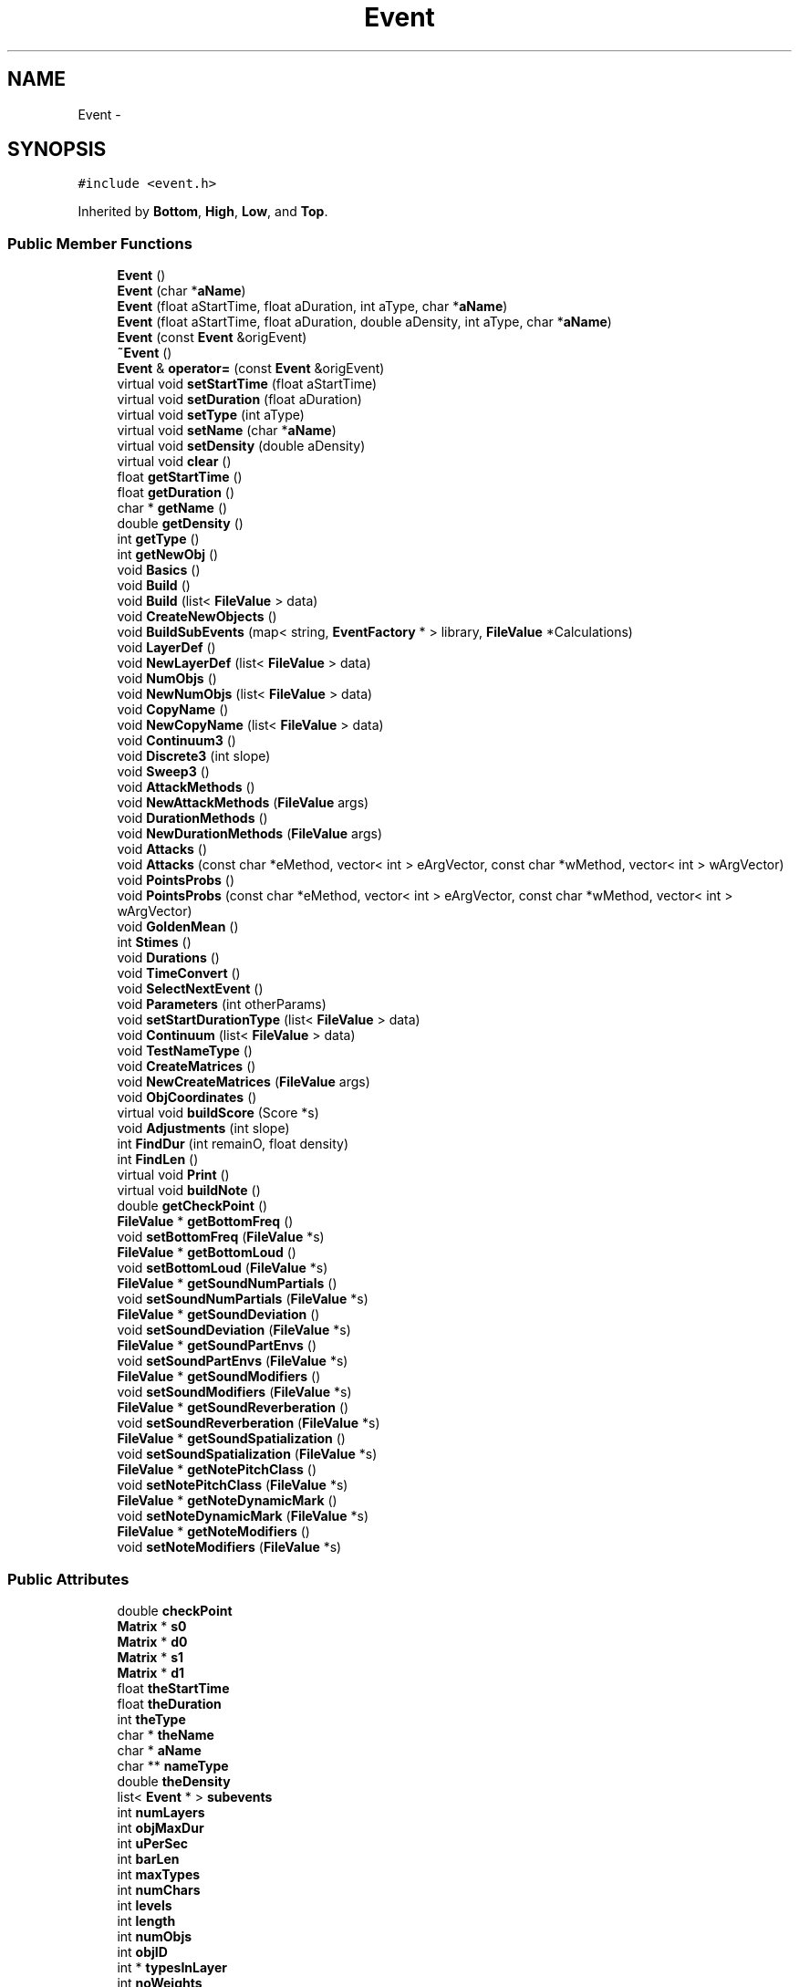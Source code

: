 .TH "Event" 3 "12 Feb 2007" "CMOD" \" -*- nroff -*-
.ad l
.nh
.SH NAME
Event \- 
.SH SYNOPSIS
.br
.PP
\fC#include <event.h>\fP
.PP
Inherited by \fBBottom\fP, \fBHigh\fP, \fBLow\fP, and \fBTop\fP.
.PP
.SS "Public Member Functions"

.in +1c
.ti -1c
.RI "\fBEvent\fP ()"
.br
.ti -1c
.RI "\fBEvent\fP (char *\fBaName\fP)"
.br
.ti -1c
.RI "\fBEvent\fP (float aStartTime, float aDuration, int aType, char *\fBaName\fP)"
.br
.ti -1c
.RI "\fBEvent\fP (float aStartTime, float aDuration, double aDensity, int aType, char *\fBaName\fP)"
.br
.ti -1c
.RI "\fBEvent\fP (const  \fBEvent\fP &origEvent)"
.br
.ti -1c
.RI "\fB~Event\fP ()"
.br
.ti -1c
.RI "\fBEvent\fP & \fBoperator=\fP (const  \fBEvent\fP &origEvent)"
.br
.ti -1c
.RI "virtual void \fBsetStartTime\fP (float aStartTime)"
.br
.ti -1c
.RI "virtual void \fBsetDuration\fP (float aDuration)"
.br
.ti -1c
.RI "virtual void \fBsetType\fP (int aType)"
.br
.ti -1c
.RI "virtual void \fBsetName\fP (char *\fBaName\fP)"
.br
.ti -1c
.RI "virtual void \fBsetDensity\fP (double aDensity)"
.br
.ti -1c
.RI "virtual void \fBclear\fP ()"
.br
.ti -1c
.RI "float \fBgetStartTime\fP ()"
.br
.ti -1c
.RI "float \fBgetDuration\fP ()"
.br
.ti -1c
.RI "char * \fBgetName\fP ()"
.br
.ti -1c
.RI "double \fBgetDensity\fP ()"
.br
.ti -1c
.RI "int \fBgetType\fP ()"
.br
.ti -1c
.RI "int \fBgetNewObj\fP ()"
.br
.ti -1c
.RI "void \fBBasics\fP ()"
.br
.ti -1c
.RI "void \fBBuild\fP ()"
.br
.ti -1c
.RI "void \fBBuild\fP (list< \fBFileValue\fP > data)"
.br
.ti -1c
.RI "void \fBCreateNewObjects\fP ()"
.br
.ti -1c
.RI "void \fBBuildSubEvents\fP (map< string, \fBEventFactory\fP * > library, \fBFileValue\fP *Calculations)"
.br
.ti -1c
.RI "void \fBLayerDef\fP ()"
.br
.ti -1c
.RI "void \fBNewLayerDef\fP (list< \fBFileValue\fP > data)"
.br
.ti -1c
.RI "void \fBNumObjs\fP ()"
.br
.ti -1c
.RI "void \fBNewNumObjs\fP (list< \fBFileValue\fP > data)"
.br
.ti -1c
.RI "void \fBCopyName\fP ()"
.br
.ti -1c
.RI "void \fBNewCopyName\fP (list< \fBFileValue\fP > data)"
.br
.ti -1c
.RI "void \fBContinuum3\fP ()"
.br
.ti -1c
.RI "void \fBDiscrete3\fP (int slope)"
.br
.ti -1c
.RI "void \fBSweep3\fP ()"
.br
.ti -1c
.RI "void \fBAttackMethods\fP ()"
.br
.ti -1c
.RI "void \fBNewAttackMethods\fP (\fBFileValue\fP args)"
.br
.ti -1c
.RI "void \fBDurationMethods\fP ()"
.br
.ti -1c
.RI "void \fBNewDurationMethods\fP (\fBFileValue\fP args)"
.br
.ti -1c
.RI "void \fBAttacks\fP ()"
.br
.ti -1c
.RI "void \fBAttacks\fP (const  char *eMethod, vector< int > eArgVector, const  char *wMethod, vector< int > wArgVector)"
.br
.ti -1c
.RI "void \fBPointsProbs\fP ()"
.br
.ti -1c
.RI "void \fBPointsProbs\fP (const  char *eMethod, vector< int > eArgVector, const  char *wMethod, vector< int > wArgVector)"
.br
.ti -1c
.RI "void \fBGoldenMean\fP ()"
.br
.ti -1c
.RI "int \fBStimes\fP ()"
.br
.ti -1c
.RI "void \fBDurations\fP ()"
.br
.ti -1c
.RI "void \fBTimeConvert\fP ()"
.br
.ti -1c
.RI "void \fBSelectNextEvent\fP ()"
.br
.ti -1c
.RI "void \fBParameters\fP (int otherParams)"
.br
.ti -1c
.RI "void \fBsetStartDurationType\fP (list< \fBFileValue\fP > data)"
.br
.ti -1c
.RI "void \fBContinuum\fP (list< \fBFileValue\fP > data)"
.br
.ti -1c
.RI "void \fBTestNameType\fP ()"
.br
.ti -1c
.RI "void \fBCreateMatrices\fP ()"
.br
.ti -1c
.RI "void \fBNewCreateMatrices\fP (\fBFileValue\fP args)"
.br
.ti -1c
.RI "void \fBObjCoordinates\fP ()"
.br
.ti -1c
.RI "virtual void \fBbuildScore\fP (Score *s)"
.br
.ti -1c
.RI "void \fBAdjustments\fP (int slope)"
.br
.ti -1c
.RI "int \fBFindDur\fP (int remainO, float density)"
.br
.ti -1c
.RI "int \fBFindLen\fP ()"
.br
.ti -1c
.RI "virtual void \fBPrint\fP ()"
.br
.ti -1c
.RI "virtual void \fBbuildNote\fP ()"
.br
.ti -1c
.RI "double \fBgetCheckPoint\fP ()"
.br
.ti -1c
.RI "\fBFileValue\fP * \fBgetBottomFreq\fP ()"
.br
.ti -1c
.RI "void \fBsetBottomFreq\fP (\fBFileValue\fP *s)"
.br
.ti -1c
.RI "\fBFileValue\fP * \fBgetBottomLoud\fP ()"
.br
.ti -1c
.RI "void \fBsetBottomLoud\fP (\fBFileValue\fP *s)"
.br
.ti -1c
.RI "\fBFileValue\fP * \fBgetSoundNumPartials\fP ()"
.br
.ti -1c
.RI "void \fBsetSoundNumPartials\fP (\fBFileValue\fP *s)"
.br
.ti -1c
.RI "\fBFileValue\fP * \fBgetSoundDeviation\fP ()"
.br
.ti -1c
.RI "void \fBsetSoundDeviation\fP (\fBFileValue\fP *s)"
.br
.ti -1c
.RI "\fBFileValue\fP * \fBgetSoundPartEnvs\fP ()"
.br
.ti -1c
.RI "void \fBsetSoundPartEnvs\fP (\fBFileValue\fP *s)"
.br
.ti -1c
.RI "\fBFileValue\fP * \fBgetSoundModifiers\fP ()"
.br
.ti -1c
.RI "void \fBsetSoundModifiers\fP (\fBFileValue\fP *s)"
.br
.ti -1c
.RI "\fBFileValue\fP * \fBgetSoundReverberation\fP ()"
.br
.ti -1c
.RI "void \fBsetSoundReverberation\fP (\fBFileValue\fP *s)"
.br
.ti -1c
.RI "\fBFileValue\fP * \fBgetSoundSpatialization\fP ()"
.br
.ti -1c
.RI "void \fBsetSoundSpatialization\fP (\fBFileValue\fP *s)"
.br
.ti -1c
.RI "\fBFileValue\fP * \fBgetNotePitchClass\fP ()"
.br
.ti -1c
.RI "void \fBsetNotePitchClass\fP (\fBFileValue\fP *s)"
.br
.ti -1c
.RI "\fBFileValue\fP * \fBgetNoteDynamicMark\fP ()"
.br
.ti -1c
.RI "void \fBsetNoteDynamicMark\fP (\fBFileValue\fP *s)"
.br
.ti -1c
.RI "\fBFileValue\fP * \fBgetNoteModifiers\fP ()"
.br
.ti -1c
.RI "void \fBsetNoteModifiers\fP (\fBFileValue\fP *s)"
.br
.in -1c
.SS "Public Attributes"

.in +1c
.ti -1c
.RI "double \fBcheckPoint\fP"
.br
.ti -1c
.RI "\fBMatrix\fP * \fBs0\fP"
.br
.ti -1c
.RI "\fBMatrix\fP * \fBd0\fP"
.br
.ti -1c
.RI "\fBMatrix\fP * \fBs1\fP"
.br
.ti -1c
.RI "\fBMatrix\fP * \fBd1\fP"
.br
.ti -1c
.RI "float \fBtheStartTime\fP"
.br
.ti -1c
.RI "float \fBtheDuration\fP"
.br
.ti -1c
.RI "int \fBtheType\fP"
.br
.ti -1c
.RI "char * \fBtheName\fP"
.br
.ti -1c
.RI "char * \fBaName\fP"
.br
.ti -1c
.RI "char ** \fBnameType\fP"
.br
.ti -1c
.RI "double \fBtheDensity\fP"
.br
.ti -1c
.RI "list< \fBEvent\fP * > \fBsubevents\fP"
.br
.ti -1c
.RI "int \fBnumLayers\fP"
.br
.ti -1c
.RI "int \fBobjMaxDur\fP"
.br
.ti -1c
.RI "int \fBuPerSec\fP"
.br
.ti -1c
.RI "int \fBbarLen\fP"
.br
.ti -1c
.RI "int \fBmaxTypes\fP"
.br
.ti -1c
.RI "int \fBnumChars\fP"
.br
.ti -1c
.RI "int \fBlevels\fP"
.br
.ti -1c
.RI "int \fBlength\fP"
.br
.ti -1c
.RI "int \fBnumObjs\fP"
.br
.ti -1c
.RI "int \fBobjID\fP"
.br
.ti -1c
.RI "int * \fBtypesInLayer\fP"
.br
.ti -1c
.RI "int \fBnoWeights\fP"
.br
.ti -1c
.RI "int \fBarraySize\fP"
.br
.ti -1c
.RI "int \fBlistLen\fP"
.br
.ti -1c
.RI "int \fBdurLen\fP"
.br
.ti -1c
.RI "int * \fBstarTarray\fP"
.br
.ti -1c
.RI "int * \fBdurArray\fP"
.br
.ti -1c
.RI "double * \fBprobSieveArray\fP"
.br
.ti -1c
.RI "double * \fBprobDurArray\fP"
.br
.ti -1c
.RI "float * \fBlayerDens\fP"
.br
.ti -1c
.RI "int * \fBobjsInLayer\fP"
.br
.ti -1c
.RI "int * \fBremainObjs\fP"
.br
.ti -1c
.RI "int \fBdurMatrix\fP"
.br
.ti -1c
.RI "int \fBdurUnits\fP"
.br
.ti -1c
.RI "int \fBstimeMatrix\fP"
.br
.ti -1c
.RI "int \fBstimeUnits\fP"
.br
.ti -1c
.RI "float \fBdurSec\fP"
.br
.ti -1c
.RI "float \fBstimeSec\fP"
.br
.ti -1c
.RI "double \fBduRatio\fP"
.br
.ti -1c
.RI "long \fBloc0\fP"
.br
.ti -1c
.RI "long \fBloc1\fP"
.br
.ti -1c
.RI "int \fBnewObj\fP"
.br
.ti -1c
.RI "int \fBtype\fP"
.br
.ti -1c
.RI "char * \fBkeepName\fP"
.br
.ti -1c
.RI "int \fBlayer\fP"
.br
.ti -1c
.RI "char * \fBfname\fP"
.br
.ti -1c
.RI "int \fBnumParam\fP"
.br
.ti -1c
.RI "float * \fBprobParam\fP"
.br
.ti -1c
.RI "int ** \fBdataParam\fP"
.br
.ti -1c
.RI "float ** \fBcoefParam\fP"
.br
.ti -1c
.RI "int ** \fBsieveParam\fP"
.br
.ti -1c
.RI "int ** \fBtempSieves\fP"
.br
.ti -1c
.RI "int ** \fBmaxLen\fP"
.br
.ti -1c
.RI "int * \fBenvParam\fP"
.br
.ti -1c
.RI "float * \fBscaleParam\fP"
.br
.in -1c
.SS "Protected Attributes"

.in +1c
.ti -1c
.RI "\fBFileValue\fP * \fBbottom_frequency\fP"
.br
.ti -1c
.RI "\fBFileValue\fP * \fBbottom_loudness\fP"
.br
.ti -1c
.RI "\fBFileValue\fP * \fBsound_numPartials\fP"
.br
.ti -1c
.RI "\fBFileValue\fP * \fBsound_deviation\fP"
.br
.ti -1c
.RI "\fBFileValue\fP * \fBsound_partEnvs\fP"
.br
.ti -1c
.RI "\fBFileValue\fP * \fBsound_modifiers\fP"
.br
.ti -1c
.RI "\fBFileValue\fP * \fBsound_reverberation\fP"
.br
.ti -1c
.RI "\fBFileValue\fP * \fBsound_spatialization\fP"
.br
.ti -1c
.RI "\fBFileValue\fP * \fBnote_pitchClass\fP"
.br
.ti -1c
.RI "\fBFileValue\fP * \fBnote_dynamicMark\fP"
.br
.ti -1c
.RI "\fBFileValue\fP * \fBnote_modifiers\fP"
.br
.ti -1c
.RI "float \fBlastime\fP"
.br
.in -1c
.SS "Friends"

.in +1c
.ti -1c
.RI "class \fBMatrix\fP"
.br
.in -1c
.SH "Constructor & Destructor Documentation"
.PP 
.SS "Event::Event ()\fC [inline]\fP"
.PP
Default constructor for an Event. It creates an Event object with no data. Definition at line 55 of file event.h.
.PP
Referenced by Event().
.SS "Event::Event (char * aName)"
.PP
Constructor for an Event. Empty event, generic; has only a name. 
.PP
\fBParameters:\fP
.RS 4
\fIaName\fP Name of the event 
.RE
.PP
Definition at line 55 of file event.cpp.
.PP
References durArray, layerDens, nameType, objID, objsInLayer, probDurArray, probSieveArray, remainObjs, setName(), starTarray, and typesInLayer.
.SS "Event::Event (float aStartTime, float aDuration, int aType, char * aName)"
.PP
Constructor for an Event. Includes basic information. 
.PP
\fBParameters:\fP
.RS 4
\fIaStartTime\fP Start Time of the event 
.br
\fIaDuration\fP Duration of the event 
.br
\fIaType\fP Type of the event 
.br
\fIName\fP of the event 
.RE
.PP
Definition at line 78 of file event.cpp.
.PP
References durArray, layerDens, nameType, objID, objsInLayer, probDurArray, probSieveArray, remainObjs, setDuration(), setName(), setStartTime(), setType(), starTarray, theDensity, and typesInLayer.
.SS "Event::Event (float aStartTime, float aDuration, double aDensity, int aType, char * aName)"
.PP
Constructor for an Event. Includes basic information. 
.PP
\fBParameters:\fP
.RS 4
\fIaStartTime\fP Start Time of the event 
.br
\fIaDuration\fP Duration of the event 
.br
\fIaDensity\fP Density of the event 
.br
\fIaType\fP Type of the event 
.br
\fIName\fP of the event 
.RE
.PP
Definition at line 102 of file event.cpp.
.PP
References Event(), and theDensity.
.SS "Event::Event (const \fBEvent\fP & origEvent)"
.PP
This is the copy constructor. 
.PP
\fBParameters:\fP
.RS 4
\fIorigEvent\fP Event object to make a copy of 
.RE
.PP
Definition at line 113 of file event.cpp.
.PP
References theDensity, theDuration, theName, and theStartTime.
.SS "Event::~\fBEvent\fP ()"
.PP
This is the destructor. Definition at line 137 of file event.cpp.
.PP
References clear().
.SH "Member Function Documentation"
.PP 
.SS "void Event::Adjustments (int slope)"
.PP
Works only on the s0 (attacks/types matrix). Find the layer this objType belongs to. Determine the duration of this obj. Adjust the vector and matrix; get them ready for next choice. The sizes of stimeMatrix and durMatrix are measured in number of entries in the matrix while endUnitsM is measured in basic units (pulses, not seconds). 
.PP
\fBParameters:\fP
.RS 4
\fIslope\fP Slope value to pass to AdjustMatrix() 
.RE
.PP
Definition at line 1151 of file event.cpp.
.PP
References Matrix::AdjustMatrix(), Matrix::AdjustVector(), FindDur(), layer, layerDens, newObj, numLayers, numObjs, remainObjs, s0, stimeMatrix, type, and typesInLayer.
.PP
Referenced by Discrete3().
.SS "void Event::AttackMethods ()"
.PP
Choosing a method to determine attack times 
.PP
\fBDeprecated\fP
.RS 4
Use \fBNewAttackMethods()\fP with the new interface 
.RE
.PP

.SS "void Event::Attacks (const char * eMethod, vector< int > eArgVector, const char * wMethod, vector< int > wArgVector)"
.PP
Creates an array (sieve) with all possible attacks and another array with their probabilities. 
.PP
\fBParameters:\fP
.RS 4
\fIeMethod\fP e-Method for \fBSieve\fP 
.br
\fIeArgVector\fP e-Vector for \fBSieve\fP 
.br
\fIwMethod\fP w-Method for \fBSieve\fP 
.br
\fIwArgVector\fP w-Vector for \fBSieve\fP 
.RE
.PP
Definition at line 889 of file event.cpp.
.PP
References arraySize, Sieve::Build(), Sieve::FillInArrays(), Sieve::GetListLen(), listLen, probSieveArray, starTarray, theDuration, and uPerSec.
.SS "void Event::Attacks ()"
.PP
Creates an array (sieve) with all possible attacks and another array with their probabilities. 
.PP
\fBDeprecated\fP
.RS 4
Not in use (use Attacks(char*, vector<int>, char*, vector<int>) instead) 
.RE
.PP
Referenced by NewAttackMethods().
.SS "void Event::Basics ()"
.PP
Chooses the values needed for start time, type, and duration. 
.PP
\fBDeprecated\fP
.RS 4
.RE
.PP

.SS "void Event::Build (list< \fBFileValue\fP > data)"
.PP
Builds the event by calling a series of functions and determining: the number of streams/layers in this event; the number of objects in each layer; the names of the files describing the objects contained in this event. 
.PP
\fBParameters:\fP
.RS 4
\fIdata\fP A list of file values to build the event. 
.RE
.PP
Definition at line 380 of file event.cpp.
.PP
References NewCopyName(), NewLayerDef(), and NewNumObjs().
.SS "void Event::Build ()"
.PP
Builds the event by calling a series of functions and determining: the number of streams/layers in this event; the number of objects in each layer; the names of the files describing the objects contained in this event. 
.PP
\fBDeprecated\fP
.RS 4
Use \fBBuild(list<FileValue> data)\fP instead 
.RE
.PP

.SS "void Event::buildNote ()\fC [virtual]\fP"
.PP
Reimplemented in \fBBottom\fP.
.PP
Definition at line 2038 of file event.cpp.
.PP
References Print(), and subevents.
.PP
Referenced by Bottom::buildNote(), and BuildSubEvents().
.SS "void Event::buildScore (Score * s)\fC [virtual]\fP"
.PP
Definition at line 2028 of file event.cpp.
.PP
References subevents.
.SS "void Event::BuildSubEvents (map< string, \fBEventFactory\fP * > library, \fBFileValue\fP * Calculations)"
.PP
BuildSubEvents. Taken from CreateNewObjects. Build sub-events from parsed information and information already set for this event. --- To be used with new interface.--- 
.PP
\fBParameters:\fP
.RS 4
\fIlibrary\fP XXXXXXXXXXXXXXXXXXX 
.br
\fICalculations\fP YYYYYYYYYYYYY 
.RE
.PP
Definition at line 1459 of file event.cpp.
.PP
References EventFactory::Build(), buildNote(), Bottom::buildSound(), checkPoint, Discrete3(), durSec, FileValue::Evaluate(), FileValue::getListPtr(), FileValue::getNumber(), FileValue::getString(), EventFactory::Inherit(), lastime, loc0, nameType, NewAttackMethods(), NewCreateMatrices(), NewDurationMethods(), newObj, numObjs, objID, score, sever, stimeSec, subevents, theDuration, theName, type, and uPerSec.
.PP
Referenced by EventFactory::Build().
.SS "void Event::clear ()\fC [virtual]\fP"
.PP
Clears several internal structures in the Event: nameType, maxTypes, layerDens, objsInLayer, remainObjs, typesInLayer, starTarray, probSieveArray, durArray, probDurArray Reimplemented in \fBBottom\fP, \fBHigh\fP, \fBLow\fP, \fBNote\fP, and \fBTop\fP.
.PP
Definition at line 147 of file event.cpp.
.PP
References durArray, layerDens, maxTypes, nameType, objsInLayer, probDurArray, probSieveArray, remainObjs, starTarray, and typesInLayer.
.PP
Referenced by ~Event().
.SS "void Event::Continuum (list< \fBFileValue\fP > data)"
.PP
\fBDeprecated\fP
.RS 4
DO NOT USE 
.RE
.PP
Definition at line 1723 of file event.cpp.
.PP
References checkPoint, durSec, objMaxDur, stimeSec, theDuration, type, and uPerSec.
.SS "void Event::Continuum3 ()"
.PP
DEPRECATED
.PP
Continuum3. Method for assigning values for stimeSec, and duration using continuous (stochastic) distributions and for type - actually, a discrete value.. Definition at line 1691 of file event.cpp.
.PP
References checkPoint, ChooseOffset(), durSec, newObj, objMaxDur, Random::Rand(), ReadComputeFloat(), ReadComputeInt(), stimeSec, theDuration, type, and uPerSec.
.SS "void Event::CopyName ()"
.PP
Reads the names of the files defining the elements of the next level and stores them in the two dimenssional character array NameType. 
.PP
\fBDeprecated\fP
.RS 4
Use NewCopyName instead 
.RE
.PP
Definition at line 605 of file event.cpp.
.PP
References DataIn::intVect, maxTypes, DataIn::nameOf, nameType, numChars, DataIn::ReadChars(), DataIn::ReadDummies(), and DataIn::ReadInts().
.SS "void Event::CreateMatrices ()"
.PP
\fBDeprecated\fP
.RS 4
DO NOT USE: Use \fBNewCreateMatrices()\fP instead 
.RE
.PP

.SS "void Event::CreateNewObjects ()"
.PP
Contains a loop whthin which objects arec created one at a time. Each object has at least three parameters: start time, duration, and type. They are selected using one of the following methods: CONTINUUM for continuous probability, non-sequential order DISCRETE for discrete values, using a \fBMatrix\fP object, non-sequential SWEEP for reading values from a file provided by the user, sequential order 
.PP
\fBDeprecated\fP
.RS 4
Not currently in use (no replacement) 
.RE
.PP
Reimplemented in \fBBottom\fP.
.SS "void Event::Discrete3 (int slope)"
.PP
Sweep. Method for assigning stimeSec and durSec values in sequential order - 'sweepeing' from left to right or beginning to end of the event. For stime and duration two different methods are used, one for integer values the other for float values. Type being a discrete value, the integer values method is used for it. ** For use with new interface ** Definition at line 1872 of file event.cpp.
.PP
References Adjustments(), ObjCoordinates(), and TimeConvert().
.PP
Referenced by BuildSubEvents().
.SS "void Event::DurationMethods ()"
.PP
Choosing a method to determine durations. 
.PP
\fBDeprecated\fP
.RS 4
Use \fBNewDurationMethods()\fP with the new interface 
.RE
.PP
Definition at line 749 of file event.cpp.
.PP
References List< Etype >::InsertInOrder(), DataIn::nameOf, PointsProbs(), DataIn::ReadChars(), DataIn::ReadDummies(), and sever.
.SS "void Event::Durations ()"
.PP
\fBDeprecated\fP
.RS 4
NOT IMPLEMENTED - DO NOT USE 
.RE
.PP

.SS "int Event::FindDur (int remainO, float density)"
.PP
Finds the available space (durLoc) in the matrix for the next duration (max lenght for the next dur starting at this stimeMatrix). Copies the original duration matrix and adjusts it; selects a duration for this obj type, at this stimeMatrix. stimeMatrix, durMatrix, and endLocM are expressed in matrix locations; endUnitsM is expressed in basic units (pulses). Units: theDuration - seconds endUnitsM, starTarray[stimeMatrix], durArray[location] - units (pulses) durLoc, listLen, durLen, stimeMatrix, durMatrix, starTarray, tryloc, durArray - array locations 
.PP
\fBParameters:\fP
.RS 4
\fIremain0\fP ... 
.br
\fIdensity\fP ... 
.RE
.PP
Definition at line 1213 of file event.cpp.
.PP
References Matrix::ChooseM(), d0, d1, durArray, durMatrix, FindLen(), listLen, Matrix, Matrix::Mult(), Matrix::Normalize(), Matrix::row, starTarray, stimeMatrix, Matrix::TrimMatrix(), and type.
.PP
Referenced by Adjustments().
.SS "int Event::FindLen ()"
.PP
FindLen. Finds the matrix location where the event ends (endLocM). starTarray: array of possible start times (in units) stimeMatrix: a location in starTarray (locations) durArray: array of possible durations (in units) durLen: cardinal of durrArray (locations) durLoc: a location in durrArray (locations) theDuration: total duration of parent event (in seconds) uPerSec: number of units in a second endUnitsM: the end of the event (in units) testEnd: the end of the event (locations) Definition at line 1266 of file event.cpp.
.PP
References durArray, durLen, listLen, Matrix::matrix, s0, starTarray, stimeMatrix, theDuration, type, and uPerSec.
.PP
Referenced by FindDur().
.SS "\fBFileValue\fP* Event::getBottomFreq ()\fC [inline]\fP"
.PP
Get bottom frequency 
.PP
\fBReturns:\fP
.RS 4
A \fBFileValue\fP * to the bottom frequency of the event 
.RE
.PP
Definition at line 541 of file event.h.
.PP
References bottom_frequency.
.PP
Referenced by EventFactory::Inherit().
.SS "\fBFileValue\fP* Event::getBottomLoud ()\fC [inline]\fP"
.PP
Get bottom loudness 
.PP
\fBReturns:\fP
.RS 4
A \fBFileValue\fP * to the bottom loudness of the event 
.RE
.PP
Definition at line 552 of file event.h.
.PP
References bottom_loudness.
.PP
Referenced by EventFactory::Inherit().
.SS "double Event::getCheckPoint ()\fC [inline]\fP"
.PP
Returns check point of the event 
.PP
\fBReturns:\fP
.RS 4
check point of the event as a double 
.RE
.PP
Definition at line 514 of file event.h.
.PP
References checkPoint.
.PP
Referenced by FileValue::Evaluate().
.SS "double Event::getDensity ()"
.PP
Returns the density of the Event 
.PP
\fBReturns:\fP
.RS 4
Density of the Event 
.RE
.PP
Definition at line 313 of file event.cpp.
.PP
References theDensity.
.SS "float Event::getDuration ()"
.PP
Returns the duration of the Event 
.PP
\fBReturns:\fP
.RS 4
Duration of the Event 
.RE
.PP
Definition at line 280 of file event.cpp.
.PP
References theDuration.
.SS "char * Event::getName ()"
.PP
Returns the name of the Event 
.PP
\fBReturns:\fP
.RS 4
Name of the Event 
.RE
.PP
Definition at line 302 of file event.cpp.
.PP
References theName.
.SS "int Event::getNewObj ()"
.PP
Returns the number of a new object 
.PP
\fBReturns:\fP
.RS 4
number of a new object 
.RE
.PP
Definition at line 319 of file event.cpp.
.PP
References newObj.
.PP
Referenced by FileValue::Evaluate().
.SS "\fBFileValue\fP* Event::getNoteDynamicMark ()\fC [inline]\fP"
.PP
Get note_dynamicMark for event 
.PP
\fBReturns:\fP
.RS 4
A \fBFileValue\fP * to note_dynamicMark for the event 
.RE
.PP
Definition at line 640 of file event.h.
.PP
References note_dynamicMark.
.PP
Referenced by EventFactory::Inherit().
.SS "\fBFileValue\fP* Event::getNoteModifiers ()\fC [inline]\fP"
.PP
Get note_modifiers for event 
.PP
\fBReturns:\fP
.RS 4
A \fBFileValue\fP * to note_modifiers for the event 
.RE
.PP
Definition at line 651 of file event.h.
.PP
References note_modifiers.
.PP
Referenced by EventFactory::Inherit().
.SS "\fBFileValue\fP* Event::getNotePitchClass ()\fC [inline]\fP"
.PP
Get note_pitchClass for event 
.PP
\fBReturns:\fP
.RS 4
A \fBFileValue\fP * to note_pitchClass for the event 
.RE
.PP
Definition at line 629 of file event.h.
.PP
References note_pitchClass.
.PP
Referenced by EventFactory::Inherit().
.SS "\fBFileValue\fP* Event::getSoundDeviation ()\fC [inline]\fP"
.PP
Get sound_deviation for event 
.PP
\fBReturns:\fP
.RS 4
A \fBFileValue\fP * to sound_deviation for the event 
.RE
.PP
Definition at line 574 of file event.h.
.PP
References sound_deviation.
.PP
Referenced by EventFactory::Inherit().
.SS "\fBFileValue\fP* Event::getSoundModifiers ()\fC [inline]\fP"
.PP
Get sound_modifiers for event /return A \fBFileValue\fP * to sound_modifiers for the event Definition at line 596 of file event.h.
.PP
References sound_modifiers.
.PP
Referenced by EventFactory::Inherit().
.SS "\fBFileValue\fP* Event::getSoundNumPartials ()\fC [inline]\fP"
.PP
Get sound_numPartials for event 
.PP
\fBReturns:\fP
.RS 4
A \fBFileValue\fP * to sound_numPartials for the event 
.RE
.PP
Definition at line 563 of file event.h.
.PP
References sound_numPartials.
.PP
Referenced by EventFactory::Inherit().
.SS "\fBFileValue\fP* Event::getSoundPartEnvs ()\fC [inline]\fP"
.PP
Get sound_partEnvs for event 
.PP
\fBReturns:\fP
.RS 4
A \fBFileValue\fP * to sound_partEnvs for the event 
.RE
.PP
Definition at line 585 of file event.h.
.PP
References sound_partEnvs.
.PP
Referenced by EventFactory::Inherit().
.SS "\fBFileValue\fP* Event::getSoundReverberation ()\fC [inline]\fP"
.PP
Get sound_reverberation for event 
.PP
\fBReturns:\fP
.RS 4
A \fBFileValue\fP * to sound_reverberation for the event 
.RE
.PP
Definition at line 607 of file event.h.
.PP
References sound_reverberation.
.SS "\fBFileValue\fP* Event::getSoundSpatialization ()\fC [inline]\fP"
.PP
Get sound_spatialization for event 
.PP
\fBReturns:\fP
.RS 4
A \fBFileValue\fP * to sound_spatialization for the event 
.RE
.PP
Definition at line 618 of file event.h.
.PP
References sound_spatialization.
.SS "float Event::getStartTime ()"
.PP
Returns the start time of the Event 
.PP
\fBReturns:\fP
.RS 4
Start time of the Event 
.RE
.PP
Definition at line 291 of file event.cpp.
.PP
References theStartTime.
.SS "int Event::getType ()"
.PP
Returns the type of the Event 
.PP
\fBReturns:\fP
.RS 4
Type of the Event 
.RE
.PP
Definition at line 233 of file event.cpp.
.PP
References theType.
.PP
Referenced by FileValue::Evaluate().
.SS "void Event::GoldenMean ()"
.PP
\fBDeprecated\fP
.RS 4
NOT IMPLEMENTED - DO NOT USE 
.RE
.PP

.SS "void Event::LayerDef ()"
.PP
Determines how many layers or streams are active in this event (similar to 'voices') and how many types of objects are in each layer. 
.PP
\fBDeprecated\fP
.RS 4
Use \fBNewLayerDef()\fP instead 
.RE
.PP
Definition at line 401 of file event.cpp.
.PP
References barLen, durSec, DataIn::intVect, maxTypes, numLayers, objMaxDur, DataIn::ReadDummies(), DataIn::ReadInts(), typesInLayer, and uPerSec.
.SS "void Event::NewAttackMethods (\fBFileValue\fP args)"
.PP
Choosing a method to determine attack times 
.PP
\fBParameters:\fP
.RS 4
\fIargs\fP \fBFileValue\fP of attack methods to use 
.RE
.PP
Definition at line 683 of file event.cpp.
.PP
References Attacks(), FileValue::getListPtr(), and sever.
.PP
Referenced by BuildSubEvents().
.SS "void Event::NewCopyName (list< \fBFileValue\fP > data)"
.PP
Reads the names of the files defining the elements of the next level and stores them in the two dimenssional character array NameType. Definition at line 634 of file event.cpp.
.PP
References maxTypes, and nameType.
.PP
Referenced by Build().
.SS "void Event::NewCreateMatrices (\fBFileValue\fP args)"
.PP
First creates a 'generic matrix' of attacks (or units or max sieve elements) * obj types. It will be modified as choices are made. Then, a second matrix of durations (in matrix units) * obj_types is created . 
.PP
\fBParameters:\fP
.RS 4
\fIargs\fP \fBFileValue\fP with a matrix vector and two lists of envelopes 
.RE
.PP
Definition at line 1039 of file event.cpp.
.PP
References arraySize, d0, durLen, Matrix::Envelopes(), FileValue::Evaluate(), FileValue::getList(), FileValue::getListPtr(), Matrix::GetVector(), Matrix::IncludeArray(), listLen, Matrix, maxTypes, probSieveArray, and s0.
.PP
Referenced by BuildSubEvents().
.SS "void Event::NewDurationMethods (\fBFileValue\fP args)"
.PP
Choosing a method to determine durations. /param args A \fBFileValue\fP of the duration methods to use Definition at line 786 of file event.cpp.
.PP
References FileValue::getList(), PointsProbs(), and sever.
.PP
Referenced by BuildSubEvents().
.SS "void Event::NewLayerDef (list< \fBFileValue\fP > data)"
.PP
Determines how many layers or streams are active in this event (similar to 'voices') and how many types of objects are in each layer. Definition at line 444 of file event.cpp.
.PP
References barLen, maxTypes, numLayers, objMaxDur, typesInLayer, and uPerSec.
.PP
Referenced by Build().
.SS "void Event::NewNumObjs (list< \fBFileValue\fP > data)"
.PP
Determines how many objects are in each layer according to a `given density per layer 
.PP
\fBParameters:\fP
.RS 4
\fIdata\fP FileValues to pass in for new objects 
.RE
.PP
Definition at line 541 of file event.cpp.
.PP
References layerDens, numLayers, numObjs, objsInLayer, remainObjs, sever, SoundsPerSec(), and theDuration.
.PP
Referenced by EventFactory::Build(), and Build().
.SS "void Event::NumObjs ()"
.PP
Determines how many objects are in each layer according to a `given density per layer 
.PP
\fBDeprecated\fP
.RS 4
Use \fBNewNumObjs()\fP instead 
.RE
.PP
Definition at line 485 of file event.cpp.
.PP
References checkPoint, ChooseOffset(), DataIn::fileLoc(), layerDens, DataIn::nameOf, numLayers, numObjs, objsInLayer, DataIn::ReadChars(), ReadComputeFloat(), ReadComputeInt(), DataIn::ReadDummies(), remainObjs, DataIn::rewindFile(), sever, SoundsPerSec(), and theDuration.
.SS "void Event::ObjCoordinates ()"
.PP
Copy the original matrix, include the sieve weights and choose an attack (expressed as location in the sieve) and a obj type. Definition at line 1114 of file event.cpp.
.PP
References Matrix::ChooseM(), Matrix::col, Matrix::IncludeArray(), Matrix, maxTypes, Matrix::Print(), Matrix::PrintVector(), Matrix::row, s0, s1, stimeMatrix, and type.
.PP
Referenced by Discrete3().
.SS "\fBEvent\fP & Event::operator= (const \fBEvent\fP & origEvent)"
.PP
This assigns one Event to another. 
.PP
\fBParameters:\fP
.RS 4
\fIorigEvent\fP The Event to assign 
.RE
.PP
Definition at line 178 of file event.cpp.
.PP
References theDuration, theName, and theStartTime.
.SS "void Event::Parameters (int otherParams)"
.PP
Handles all parameters besides stime, type, and duration. could control ranges (duration, freq. register, modifiers [scales ?] -
.IP "\(bu" 2
like filters or masks or sieves? -, densities, and contrast between objects. 
.PP
.PP
\fBDeprecated\fP
.RS 4
DO NOT USE 
.RE
.PP
Definition at line 1890 of file event.cpp.
.SS "void Event::PointsProbs (const char * eMethod, vector< int > eArgVector, const char * wMethod, vector< int > wArgVector)"
.PP
Reads in two arrays at a time according to the method desired: for POINTS, one with all possible attacks (starTarray/stimesMatrix) and one with their probabilities; for INTERVALS, one with all possible durations and a second with their probabilities. 
.PP
\fBParameters:\fP
.RS 4
\fIeMethod\fP e-Method for \fBSieve\fP 
.br
\fIeArgVector\fP e-Vector for \fBSieve\fP 
.br
\fIwMethod\fP w-Method for \fBSieve\fP 
.br
\fIwArgVector\fP w-Vector for \fBSieve\fP 
.RE
.PP
Definition at line 983 of file event.cpp.
.PP
References arraySize, Sieve::Build(), durArray, durLen, Sieve::FillInArrays(), Sieve::GetListLen(), listLen, probDurArray, theDuration, and uPerSec.
.SS "void Event::PointsProbs ()"
.PP
Reads in two arrays at a time according to the method desired: for POINTS, one with all possible attacks (starTarray/stimesMatrix) and one with their probabilities; for INTERVALS, one with all possible durations and a second with their probabilities. 
.PP
\fBDeprecated\fP
.RS 4
DO NOT USE (use PointsProbs(char*, vector<int>, char*, vector<int>) instead) 
.RE
.PP
Definition at line 923 of file event.cpp.
.PP
References durArray, durLen, DataIn::floatVect, DataIn::intVect, listLen, DataIn::nameOf, probDurArray, probSieveArray, DataIn::ReadChars(), DataIn::ReadDummies(), DataIn::ReadFloats(), DataIn::ReadInts(), sever, and starTarray.
.PP
Referenced by DurationMethods(), and NewDurationMethods().
.SS "void Event::Print ()\fC [virtual]\fP"
.PP
Reimplemented in \fBBottom\fP, \fBHigh\fP, \fBLow\fP, and \fBTop\fP.
.PP
Definition at line 2046 of file event.cpp.
.PP
References nameType, numObjs, subevents, theDuration, theName, theStartTime, and theType.
.PP
Referenced by EventFactory::Build(), and buildNote().
.SS "void Event::SelectNextEvent ()"
.PP
Identifies the type of the next object, calls its constructor and opens the file associated with it. Then, it calls Build and CreateNewObjects in a recursive process. 
.PP
\fBDeprecated\fP
.RS 4
NOT IMPLEMENTED - DO NOT USE 
.RE
.PP

.SS "void Event::setBottomFreq (\fBFileValue\fP * s)\fC [inline]\fP"
.PP
Set bottom frequency 
.PP
\fBParameters:\fP
.RS 4
\fIs\fP A \fBFileValue\fP * to the new bottom frequency of the event 
.RE
.PP
Definition at line 546 of file event.h.
.PP
References bottom_frequency.
.PP
Referenced by EventFactory::Build().
.SS "void Event::setBottomLoud (\fBFileValue\fP * s)\fC [inline]\fP"
.PP
Set bottom loudness 
.PP
\fBParameters:\fP
.RS 4
\fIs\fP A \fBFileValue\fP * to the new bottom loudness of the event 
.RE
.PP
Definition at line 557 of file event.h.
.PP
References bottom_loudness.
.PP
Referenced by EventFactory::Build().
.SS "void Event::setDensity (double aDensity)\fC [virtual]\fP"
.PP
Sets the density of the event 
.PP
\fBParameters:\fP
.RS 4
\fIaDensity\fP Density of the event 
.RE
.PP
Reimplemented in \fBBottom\fP.
.PP
Definition at line 269 of file event.cpp.
.PP
References theDensity.
.PP
Referenced by High::High(), and Low::Low().
.SS "void Event::setDuration (float aDuration)\fC [virtual]\fP"
.PP
Sets the duration of the event 
.PP
\fBParameters:\fP
.RS 4
\fIaDuration\fP Duration of the event 
.RE
.PP
Reimplemented in \fBBottom\fP.
.PP
Definition at line 242 of file event.cpp.
.PP
References theDuration.
.PP
Referenced by Event(), High::High(), Low::Low(), and Top::Top().
.SS "void Event::setName (char * aName)\fC [virtual]\fP"
.PP
Sets the name of the event 
.PP
\fBParameters:\fP
.RS 4
\fIaName\fP Name of the event 
.RE
.PP
Reimplemented in \fBBottom\fP.
.PP
Definition at line 252 of file event.cpp.
.PP
References theName.
.PP
Referenced by Event(), High::High(), Low::Low(), and Top::Top().
.SS "void Event::setNoteDynamicMark (\fBFileValue\fP * s)\fC [inline]\fP"
.PP
Set note_dynamicMark for event 
.PP
\fBParameters:\fP
.RS 4
\fIs\fP A \fBFileValue\fP * to new note_dynamicMark for the event 
.RE
.PP
Definition at line 645 of file event.h.
.PP
References note_dynamicMark.
.PP
Referenced by EventFactory::Build().
.SS "void Event::setNoteModifiers (\fBFileValue\fP * s)\fC [inline]\fP"
.PP
Set note_modifiers for event 
.PP
\fBParameters:\fP
.RS 4
\fIs\fP A \fBFileValue\fP * to new note_modifiers for the event 
.RE
.PP
Definition at line 656 of file event.h.
.PP
References note_modifiers.
.PP
Referenced by EventFactory::Build().
.SS "void Event::setNotePitchClass (\fBFileValue\fP * s)\fC [inline]\fP"
.PP
Set note_pitchClass for event 
.PP
\fBParameters:\fP
.RS 4
\fIs\fP A \fBFileValue\fP * to new note_pitchClass for the event 
.RE
.PP
Definition at line 634 of file event.h.
.PP
References note_pitchClass.
.PP
Referenced by EventFactory::Build().
.SS "void Event::setSoundDeviation (\fBFileValue\fP * s)\fC [inline]\fP"
.PP
Set sound_deviation for event 
.PP
\fBParameters:\fP
.RS 4
\fIs\fP A \fBFileValue\fP * to new sound_deviation for the event 
.RE
.PP
Definition at line 579 of file event.h.
.PP
References sound_deviation.
.PP
Referenced by EventFactory::Build().
.SS "void Event::setSoundModifiers (\fBFileValue\fP * s)\fC [inline]\fP"
.PP
Set sound_modifiers for event /param s A \fBFileValue\fP * to new sound_modifiers for the event Definition at line 601 of file event.h.
.PP
References sound_modifiers.
.PP
Referenced by EventFactory::Build().
.SS "void Event::setSoundNumPartials (\fBFileValue\fP * s)\fC [inline]\fP"
.PP
Set sound_numPartials for event 
.PP
\fBParameters:\fP
.RS 4
\fIs\fP A \fBFileValue\fP * to new sound_numPartials for the event 
.RE
.PP
Definition at line 568 of file event.h.
.PP
References sound_numPartials.
.PP
Referenced by EventFactory::Build().
.SS "void Event::setSoundPartEnvs (\fBFileValue\fP * s)\fC [inline]\fP"
.PP
Set sound_partEnvs for event 
.PP
\fBParameters:\fP
.RS 4
\fIs\fP A \fBFileValue\fP * to new sound_partEnvs for the event 
.RE
.PP
Definition at line 590 of file event.h.
.PP
References sound_partEnvs.
.PP
Referenced by EventFactory::Build().
.SS "void Event::setSoundReverberation (\fBFileValue\fP * s)\fC [inline]\fP"
.PP
Set sound_reverberation for event 
.PP
\fBParameters:\fP
.RS 4
\fIs\fP A \fBFileValue\fP * to new sound_reverberation for the event 
.RE
.PP
Definition at line 612 of file event.h.
.PP
References sound_reverberation.
.SS "void Event::setSoundSpatialization (\fBFileValue\fP * s)\fC [inline]\fP"
.PP
Set sound_spatialization for event 
.PP
\fBParameters:\fP
.RS 4
\fIs\fP A \fBFileValue\fP * to new sound_spatialization for the event 
.RE
.PP
Definition at line 623 of file event.h.
.PP
References sound_spatialization.
.SS "void Event::setStartDurationType (list< \fBFileValue\fP > data)"
.PP
\fBDeprecated\fP
.RS 4
DO NOT USE 
.RE
.PP

.SS "void Event::setStartTime (float aStartTime)\fC [virtual]\fP"
.PP
Sets the start time of the event 
.PP
\fBParameters:\fP
.RS 4
\fIaStartTime\fP Start time for the event 
.RE
.PP
Reimplemented in \fBBottom\fP, and \fBTop\fP.
.PP
Definition at line 209 of file event.cpp.
.PP
References theStartTime.
.PP
Referenced by Event(), High::High(), and Low::Low().
.SS "void Event::setType (int aType)\fC [virtual]\fP"
.PP
Sets the type of the event 
.PP
\fBParameters:\fP
.RS 4
\fIaType\fP Type of the event 
.RE
.PP
Definition at line 224 of file event.cpp.
.PP
References theType.
.PP
Referenced by Event(), High::High(), and Low::Low().
.SS "int Event::Stimes ()"
.PP
\fBDeprecated\fP
.RS 4
DO NOT USE (Used to be private... not sure why it isn't anymore) 
.RE
.PP
Reimplemented in \fBTop\fP.
.PP
Definition at line 1350 of file event.cpp.
.PP
References arraySize, GSection(), List< Etype >::Head(), List< Etype >::InsertInOrder(), DataIn::intVect, List< Etype >::Length(), levels, DataIn::ReadInts(), List< Etype >::Retrieve(), starTarray, theDuration, and uPerSec.
.SS "void Event::Sweep3 ()"
.PP
DEPRECATED
.PP
Sweep3. Method for assigning stimeSec and durSec values in sequential order - 'sweepeing' from left to right or beginning to end of the event. For stime and duration two different methods are used, one for integer values the other for float values. Type being a discrete value, the integer values method is used for it. Definition at line 1766 of file event.cpp.
.PP
References checkPoint, ChooseOffset(), durSec, lastime, DataIn::nameOf, newObj, objMaxDur, DataIn::ReadChars(), ReadComputeFloat(), ReadComputeInt(), sever, stimeSec, theDuration, type, uPerSec, and ValuePick().
.SS "void Event::TestNameType ()"
.PP
Prints the test name type to standard output (cout). Definition at line 2006 of file event.cpp.
.PP
References maxTypes, nameType, numChars, and sever.
.PP
Referenced by Bottom::clear().
.SS "void Event::TimeConvert ()"
.PP
Converts stimeMatrix and durMatrix as defined in the (sieve) array into time units (for notation) and into seconds (for synthesis). It also determines the checkPoint (a ) or where this object is in the larger event for use in further calculations. Definition at line 1323 of file event.cpp.
.PP
References checkPoint, durArray, duRatio, durMatrix, durSec, durUnits, listLen, objMaxDur, starTarray, stimeMatrix, stimeSec, stimeUnits, theDuration, theStartTime, and uPerSec.
.PP
Referenced by Discrete3().
.SH "Friends And Related Function Documentation"
.PP 
.SS "friend class \fBMatrix\fP\fC [friend]\fP"
.PP
Definition at line 45 of file event.h.
.PP
Referenced by FindDur(), NewCreateMatrices(), and ObjCoordinates().
.SH "Member Data Documentation"
.PP 
.SS "char* \fBEvent::aName\fP"
.PP
Definition at line 231 of file event.h.
.PP
Referenced by Bottom::Bottom(), High::High(), Low::Low(), and Top::Top().
.SS "int \fBEvent::arraySize\fP"
.PP
Definition at line 405 of file event.h.
.PP
Referenced by Attacks(), NewCreateMatrices(), PointsProbs(), and Stimes().
.SS "int \fBEvent::barLen\fP"
.PP
Reimplemented in \fBNote\fP.
.PP
Definition at line 400 of file event.h.
.PP
Referenced by EventFactory::Build(), Bottom::buildNote(), LayerDef(), and NewLayerDef().
.SS "\fBFileValue\fP* \fBEvent::bottom_frequency\fP\fC [protected]\fP"
.PP
Definition at line 519 of file event.h.
.PP
Referenced by Note::AssignPitch(), getBottomFreq(), and setBottomFreq().
.SS "\fBFileValue\fP* \fBEvent::bottom_loudness\fP\fC [protected]\fP"
.PP
Definition at line 520 of file event.h.
.PP
Referenced by Note::AssignLoudness(), getBottomLoud(), Bottom::Loud(), and setBottomLoud().
.SS "double \fBEvent::checkPoint\fP"
.PP
Definition at line 222 of file event.h.
.PP
Referenced by EventFactory::Build(), Bottom::buildNote(), Bottom::buildSound(), BuildSubEvents(), Bottom::ChooseSoundDynParam(), Continuum(), Continuum3(), getCheckPoint(), NumObjs(), Bottom::Spectrum(), Sweep3(), and TimeConvert().
.SS "float** \fBEvent::coefParam\fP"
.PP
Definition at line 502 of file event.h.
.SS "\fBMatrix\fP * \fBEvent::d0\fP"
.PP
Definition at line 223 of file event.h.
.PP
Referenced by FindDur(), and NewCreateMatrices().
.SS "\fBMatrix\fP * \fBEvent::d1\fP"
.PP
Definition at line 223 of file event.h.
.PP
Referenced by FindDur().
.SS "int** \fBEvent::dataParam\fP"
.PP
Definition at line 501 of file event.h.
.SS "int* \fBEvent::durArray\fP"
.PP
Definition at line 407 of file event.h.
.PP
Referenced by clear(), Bottom::clear(), Event(), FindDur(), FindLen(), PointsProbs(), and TimeConvert().
.SS "double \fBEvent::duRatio\fP"
.PP
Definition at line 489 of file event.h.
.PP
Referenced by TimeConvert().
.SS "int \fBEvent::durLen\fP"
.PP
Definition at line 405 of file event.h.
.PP
Referenced by FindLen(), NewCreateMatrices(), and PointsProbs().
.SS "int \fBEvent::durMatrix\fP"
.PP
Definition at line 487 of file event.h.
.PP
Referenced by FindDur(), and TimeConvert().
.SS "float \fBEvent::durSec\fP"
.PP
Reimplemented in \fBNote\fP.
.PP
Definition at line 488 of file event.h.
.PP
Referenced by Bottom::buildNote(), Bottom::buildSound(), BuildSubEvents(), Continuum(), Continuum3(), LayerDef(), Bottom::PrintSound(), Sweep3(), and TimeConvert().
.SS "int \fBEvent::durUnits\fP"
.PP
Reimplemented in \fBNote\fP.
.PP
Definition at line 487 of file event.h.
.PP
Referenced by TimeConvert().
.SS "int* \fBEvent::envParam\fP"
.PP
Definition at line 507 of file event.h.
.SS "char* \fBEvent::fname\fP"
.PP
Definition at line 495 of file event.h.
.SS "char* \fBEvent::keepName\fP"
.PP
Definition at line 492 of file event.h.
.PP
Referenced by Top::Top().
.SS "float \fBEvent::lastime\fP\fC [protected]\fP"
.PP
Definition at line 533 of file event.h.
.PP
Referenced by BuildSubEvents(), and Sweep3().
.SS "int \fBEvent::layer\fP"
.PP
Definition at line 493 of file event.h.
.PP
Referenced by Adjustments().
.SS "float* \fBEvent::layerDens\fP"
.PP
Definition at line 411 of file event.h.
.PP
Referenced by Adjustments(), clear(), Bottom::clear(), Event(), NewNumObjs(), and NumObjs().
.SS "int \fBEvent::length\fP"
.PP
Reimplemented in \fBTop\fP.
.PP
Definition at line 401 of file event.h.
.SS "int \fBEvent::levels\fP"
.PP
Reimplemented in \fBTop\fP.
.PP
Definition at line 401 of file event.h.
.PP
Referenced by Stimes().
.SS "int \fBEvent::listLen\fP"
.PP
Definition at line 405 of file event.h.
.PP
Referenced by Attacks(), FindDur(), FindLen(), NewCreateMatrices(), PointsProbs(), and TimeConvert().
.SS "long \fBEvent::loc0\fP"
.PP
Definition at line 490 of file event.h.
.PP
Referenced by BuildSubEvents().
.SS "long \fBEvent::loc1\fP"
.PP
Definition at line 490 of file event.h.
.SS "int** \fBEvent::maxLen\fP"
.PP
Definition at line 506 of file event.h.
.SS "int \fBEvent::maxTypes\fP"
.PP
Definition at line 400 of file event.h.
.PP
Referenced by EventFactory::Build(), clear(), Bottom::clear(), CopyName(), LayerDef(), NewCopyName(), NewCreateMatrices(), NewLayerDef(), ObjCoordinates(), and TestNameType().
.SS "char** \fBEvent::nameType\fP"
.PP
Definition at line 232 of file event.h.
.PP
Referenced by EventFactory::Build(), BuildSubEvents(), clear(), Bottom::clear(), CopyName(), Event(), NewCopyName(), Print(), and TestNameType().
.SS "int \fBEvent::newObj\fP"
.PP
Definition at line 491 of file event.h.
.PP
Referenced by Adjustments(), Bottom::buildNote(), BuildSubEvents(), Continuum3(), getNewObj(), Bottom::OneStep(), and Sweep3().
.SS "\fBFileValue\fP* \fBEvent::note_dynamicMark\fP\fC [protected]\fP"
.PP
Definition at line 530 of file event.h.
.PP
Referenced by Note::AssignLoudness(), Bottom::buildNote(), getNoteDynamicMark(), and setNoteDynamicMark().
.SS "\fBFileValue\fP* \fBEvent::note_modifiers\fP\fC [protected]\fP"
.PP
Definition at line 531 of file event.h.
.PP
Referenced by Bottom::buildNote(), getNoteModifiers(), Note::Modifiers(), and setNoteModifiers().
.SS "\fBFileValue\fP* \fBEvent::note_pitchClass\fP\fC [protected]\fP"
.PP
Definition at line 529 of file event.h.
.PP
Referenced by Note::AssignPitch(), Bottom::buildNote(), getNotePitchClass(), and setNotePitchClass().
.SS "int \fBEvent::noWeights\fP"
.PP
Definition at line 405 of file event.h.
.SS "int \fBEvent::numChars\fP"
.PP
Definition at line 400 of file event.h.
.PP
Referenced by CopyName(), and TestNameType().
.SS "int \fBEvent::numLayers\fP"
.PP
Definition at line 400 of file event.h.
.PP
Referenced by Adjustments(), EventFactory::Build(), LayerDef(), NewLayerDef(), NewNumObjs(), and NumObjs().
.SS "int \fBEvent::numObjs\fP"
.PP
Definition at line 402 of file event.h.
.PP
Referenced by Adjustments(), BuildSubEvents(), NewNumObjs(), NumObjs(), Print(), and Bottom::Spatialization().
.SS "int \fBEvent::numParam\fP"
.PP
Definition at line 498 of file event.h.
.SS "int \fBEvent::objID\fP"
.PP
Definition at line 402 of file event.h.
.PP
Referenced by BuildSubEvents(), Event(), Bottom::PrintSound(), and Top::Top().
.SS "int \fBEvent::objMaxDur\fP"
.PP
Definition at line 400 of file event.h.
.PP
Referenced by EventFactory::Build(), Continuum(), Continuum3(), LayerDef(), NewLayerDef(), Sweep3(), and TimeConvert().
.SS "int* \fBEvent::objsInLayer\fP"
.PP
Definition at line 412 of file event.h.
.PP
Referenced by clear(), Bottom::clear(), Event(), NewNumObjs(), and NumObjs().
.SS "double* \fBEvent::probDurArray\fP"
.PP
Definition at line 409 of file event.h.
.PP
Referenced by clear(), Bottom::clear(), Event(), and PointsProbs().
.SS "float* \fBEvent::probParam\fP"
.PP
Definition at line 499 of file event.h.
.SS "double* \fBEvent::probSieveArray\fP"
.PP
Definition at line 408 of file event.h.
.PP
Referenced by Attacks(), clear(), Bottom::clear(), Event(), NewCreateMatrices(), and PointsProbs().
.SS "int* \fBEvent::remainObjs\fP"
.PP
Definition at line 413 of file event.h.
.PP
Referenced by Adjustments(), clear(), Bottom::clear(), Event(), NewNumObjs(), and NumObjs().
.SS "\fBMatrix\fP* \fBEvent::s0\fP"
.PP
Definition at line 223 of file event.h.
.PP
Referenced by Adjustments(), FindLen(), NewCreateMatrices(), and ObjCoordinates().
.SS "\fBMatrix\fP * \fBEvent::s1\fP"
.PP
Definition at line 223 of file event.h.
.PP
Referenced by ObjCoordinates().
.SS "float* \fBEvent::scaleParam\fP"
.PP
Definition at line 508 of file event.h.
.SS "int** \fBEvent::sieveParam\fP"
.PP
Definition at line 503 of file event.h.
.SS "\fBFileValue\fP* \fBEvent::sound_deviation\fP\fC [protected]\fP"
.PP
Definition at line 523 of file event.h.
.PP
Referenced by getSoundDeviation(), setSoundDeviation(), and Bottom::Spectrum().
.SS "\fBFileValue\fP* \fBEvent::sound_modifiers\fP\fC [protected]\fP"
.PP
Definition at line 525 of file event.h.
.PP
Referenced by getSoundModifiers(), and setSoundModifiers().
.SS "\fBFileValue\fP* \fBEvent::sound_numPartials\fP\fC [protected]\fP"
.PP
Definition at line 522 of file event.h.
.PP
Referenced by getSoundNumPartials(), Bottom::NumPart(), and setSoundNumPartials().
.SS "\fBFileValue\fP* \fBEvent::sound_partEnvs\fP\fC [protected]\fP"
.PP
Definition at line 524 of file event.h.
.PP
Referenced by getSoundPartEnvs(), and setSoundPartEnvs().
.SS "\fBFileValue\fP* \fBEvent::sound_reverberation\fP\fC [protected]\fP"
.PP
Definition at line 526 of file event.h.
.PP
Referenced by Bottom::buildSound(), getSoundReverberation(), and setSoundReverberation().
.SS "\fBFileValue\fP* \fBEvent::sound_spatialization\fP\fC [protected]\fP"
.PP
Definition at line 527 of file event.h.
.PP
Referenced by Bottom::buildSound(), getSoundSpatialization(), and setSoundSpatialization().
.SS "int* \fBEvent::starTarray\fP"
.PP
Definition at line 406 of file event.h.
.PP
Referenced by Attacks(), clear(), Bottom::clear(), Event(), FindDur(), FindLen(), PointsProbs(), Stimes(), and TimeConvert().
.SS "int \fBEvent::stimeMatrix\fP"
.PP
Definition at line 487 of file event.h.
.PP
Referenced by Adjustments(), FindDur(), FindLen(), ObjCoordinates(), and TimeConvert().
.SS "float \fBEvent::stimeSec\fP"
.PP
Reimplemented in \fBNote\fP.
.PP
Definition at line 488 of file event.h.
.PP
Referenced by EventFactory::Build(), Bottom::buildNote(), Bottom::buildSound(), BuildSubEvents(), Continuum(), Continuum3(), Bottom::PrintSound(), Sweep3(), and TimeConvert().
.SS "int \fBEvent::stimeUnits\fP"
.PP
Reimplemented in \fBNote\fP.
.PP
Definition at line 487 of file event.h.
.PP
Referenced by TimeConvert().
.SS "list<\fBEvent\fP*> \fBEvent::subevents\fP"
.PP
Definition at line 235 of file event.h.
.PP
Referenced by buildNote(), buildScore(), BuildSubEvents(), and Print().
.SS "int** \fBEvent::tempSieves\fP"
.PP
Definition at line 504 of file event.h.
.SS "double \fBEvent::theDensity\fP"
.PP
Definition at line 233 of file event.h.
.PP
Referenced by EventFactory::Build(), Event(), getDensity(), Top::SetDens(), and setDensity().
.SS "float \fBEvent::theDuration\fP"
.PP
Definition at line 228 of file event.h.
.PP
Referenced by Attacks(), EventFactory::Build(), BuildSubEvents(), Continuum(), Continuum3(), Event(), FindLen(), getDuration(), NewNumObjs(), NumObjs(), operator=(), PointsProbs(), Top::Print(), Low::Print(), High::Print(), Print(), Bottom::Print(), Top::SetDuration(), setDuration(), Stimes(), Sweep3(), and TimeConvert().
.SS "char* \fBEvent::theName\fP"
.PP
Definition at line 230 of file event.h.
.PP
Referenced by EventFactory::Build(), BuildSubEvents(), Bottom::clear(), Event(), getName(), operator=(), Top::Print(), Low::Print(), High::Print(), Print(), Bottom::Print(), and setName().
.SS "float \fBEvent::theStartTime\fP"
.PP
Definition at line 227 of file event.h.
.PP
Referenced by EventFactory::Build(), Event(), getStartTime(), operator=(), Top::Print(), Low::Print(), High::Print(), Print(), Bottom::Print(), Top::setStartTime(), setStartTime(), and TimeConvert().
.SS "int \fBEvent::theType\fP"
.PP
Definition at line 229 of file event.h.
.PP
Referenced by EventFactory::Build(), getType(), Print(), and setType().
.SS "int \fBEvent::type\fP"
.PP
Definition at line 491 of file event.h.
.PP
Referenced by Adjustments(), EventFactory::Build(), Bottom::buildNote(), BuildSubEvents(), Continuum(), Continuum3(), FindDur(), FindLen(), ObjCoordinates(), Bottom::OneStep(), Bottom::PrintSound(), and Sweep3().
.SS "int* \fBEvent::typesInLayer\fP"
.PP
Definition at line 403 of file event.h.
.PP
Referenced by Adjustments(), EventFactory::Build(), clear(), Bottom::clear(), Event(), LayerDef(), and NewLayerDef().
.SS "int \fBEvent::uPerSec\fP"
.PP
Reimplemented in \fBNote\fP.
.PP
Definition at line 400 of file event.h.
.PP
Referenced by Attacks(), EventFactory::Build(), Bottom::buildNote(), BuildSubEvents(), Continuum(), Continuum3(), FindLen(), LayerDef(), NewLayerDef(), PointsProbs(), Top::Print(), Low::Print(), High::Print(), Bottom::Print(), Stimes(), Sweep3(), and TimeConvert().

.SH "Author"
.PP 
Generated automatically by Doxygen for CMOD from the source code.

